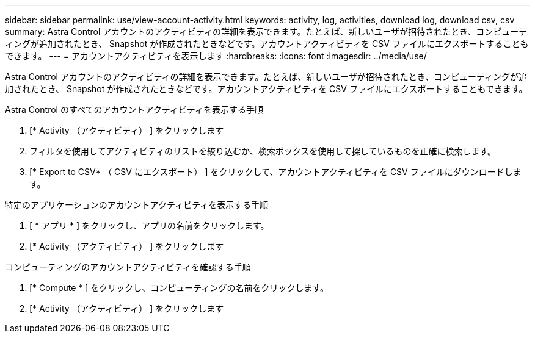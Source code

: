 ---
sidebar: sidebar 
permalink: use/view-account-activity.html 
keywords: activity, log, activities, download log, download csv, csv 
summary: Astra Control アカウントのアクティビティの詳細を表示できます。たとえば、新しいユーザが招待されたとき、コンピューティングが追加されたとき、 Snapshot が作成されたときなどです。アカウントアクティビティを CSV ファイルにエクスポートすることもできます。 
---
= アカウントアクティビティを表示します
:hardbreaks:
:icons: font
:imagesdir: ../media/use/


[role="lead"]
Astra Control アカウントのアクティビティの詳細を表示できます。たとえば、新しいユーザが招待されたとき、コンピューティングが追加されたとき、 Snapshot が作成されたときなどです。アカウントアクティビティを CSV ファイルにエクスポートすることもできます。

.Astra Control のすべてのアカウントアクティビティを表示する手順
. [* Activity （アクティビティ） ] をクリックします
. フィルタを使用してアクティビティのリストを絞り込むか、検索ボックスを使用して探しているものを正確に検索します。
. [* Export to CSV* （ CSV にエクスポート） ] をクリックして、アカウントアクティビティを CSV ファイルにダウンロードします。


.特定のアプリケーションのアカウントアクティビティを表示する手順
. [ * アプリ * ] をクリックし、アプリの名前をクリックします。
. [* Activity （アクティビティ） ] をクリックします


.コンピューティングのアカウントアクティビティを確認する手順
. [* Compute * ] をクリックし、コンピューティングの名前をクリックします。
. [* Activity （アクティビティ） ] をクリックします

